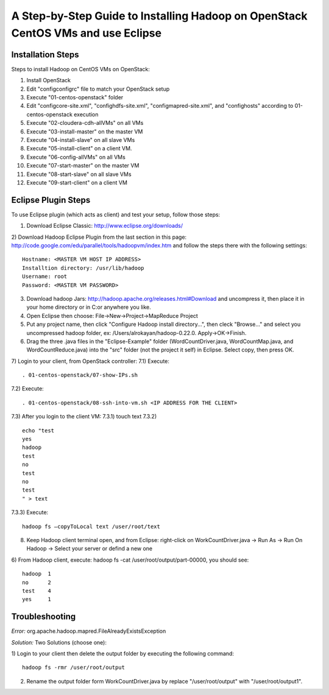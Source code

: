 A Step-by-Step Guide to Installing Hadoop on OpenStack CentOS VMs and use Eclipse
=====================================================================================================================

Installation Steps
-------------------
Steps to install Hadoop on CentOS VMs on OpenStack:

1) Install OpenStack
2) Edit "config\configrc" file to match your OpenStack setup
3) Execute "01-centos-openstack" folder
4) Edit "config\core-site.xml", "config\hdfs-site.xml", "config\mapred-site.xml", and "config\hosts" according to 01-centos-openstack execution
5) Execute "02-cloudera-cdh-allVMs" on all VMs
6) Execute "03-install-master" on the master VM
7) Execute "04-install-slave" on all slave VMs
8) Execute "05-install-client" on a client VM.
9) Execute "06-config-allVMs" on all VMs
10) Execute "07-start-master" on the master VM
11) Execute "08-start-slave" on all slave VMs
12) Execute "09-start-client" on a client VM

Eclipse Plugin Steps
---------------------
To use Eclipse plugin (which acts as client) and test your setup, follow those steps:


1) Download Eclipse Classic: http://www.eclipse.org/downloads/

2) Download Hadoop Eclipse Plugin from the last section in this page: http://code.google.com/edu/parallel/tools/hadoopvm/index.htm and follow the steps there with the following settings:
::
	Hostname: <MASTER VM HOST IP ADDRESS>
	Installtion directory: /usr/lib/hadoop
	Username: root
	Password: <MASTER VM PASSWORD>
3) Download hadoop Jars: http://hadoop.apache.org/releases.html#Download and uncompress it, then place it in your home directory or in C:\ or anywhere you like.

4) Open Eclipse then choose: File->New->Project->MapReduce Project

5) Put any project name, then click "Configure Hadoop install directory…", then cleck "Browse..." and select you uncompressed hadoop folder, ex: /Users/alrokayan/hadoop-0.22.0. Apply->OK->Finish.

6) Drag the three .java files in the "Eclipse-Example" folder (WordCountDriver.java, WordCountMap.java, and WordCountReduce.java) into the "src" folder (not the project it self) in Eclipse. Select copy, then press OK.

7) Login to your client, from OpenStack controller:
7.1) Execute:
::
	. 01-centos-openstack/07-show-IPs.sh
7.2) Execute:
::
	. 01-centos-openstack/08-ssh-into-vm.sh <IP ADDRESS FOR THE CLIENT>
7.3) After you login to the client VM:
7.3.1) touch text
7.3.2)
::
	echo "test
	yes
	hadoop
	test
	no
	test
	no
	test
	" > text
7.3.3) Execute:
::
	hadoop fs –copyToLocal text /user/root/text

8) Keep Hadoop client terminal open, and from Eclipse: right-click on WorkCountDriver.java -> Run As -> Run On Hadoop -> Select your server or defind a new one

6) From Hadoop client, execute: hadoop fs -cat /user/root/output/part-00000, you should see:
::
	hadoop	1
	no	2
	test	4
	yes	1


Troubleshooting
----------------
*Error:* org.apache.hadoop.mapred.FileAlreadyExistsException

*Solution:* Two Solutions (choose one):

1) Login to your client then delete the output folder by executing the following command:
::
	hadoop fs -rmr /user/root/output
2) Rename the output folder form WorkCountDriver.java by replace "/user/root/output" with "/user/root/output1".